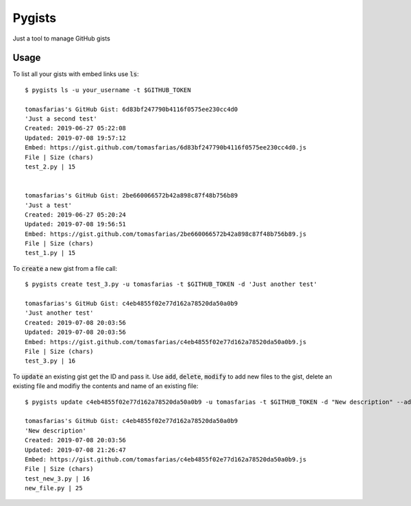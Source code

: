 Pygists
=======

Just a tool to manage GitHub gists

Usage
-----

To list all your gists with embed links use :code:`ls`:

::

  $ pygists ls -u your_username -t $GITHUB_TOKEN

  tomasfarias's GitHub Gist: 6d83bf247790b4116f0575ee230cc4d0
  'Just a second test'
  Created: 2019-06-27 05:22:08
  Updated: 2019-07-08 19:57:12
  Embed: https://gist.github.com/tomasfarias/6d83bf247790b4116f0575ee230cc4d0.js
  File | Size (chars)
  test_2.py | 15


  tomasfarias's GitHub Gist: 2be660066572b42a898c87f48b756b89
  'Just a test'
  Created: 2019-06-27 05:20:24
  Updated: 2019-07-08 19:56:51
  Embed: https://gist.github.com/tomasfarias/2be660066572b42a898c87f48b756b89.js
  File | Size (chars)
  test_1.py | 15


To :code:`create` a new gist from a file call:

::

  $ pygists create test_3.py -u tomasfarias -t $GITHUB_TOKEN -d 'Just another test'

  tomasfarias's GitHub Gist: c4eb4855f02e77d162a78520da50a0b9
  'Just another test'
  Created: 2019-07-08 20:03:56
  Updated: 2019-07-08 20:03:56
  Embed: https://gist.github.com/tomasfarias/c4eb4855f02e77d162a78520da50a0b9.js
  File | Size (chars)
  test_3.py | 16


To :code:`update` an existing gist get the ID and pass it. Use :code:`add`, :code:`delete`, :code:`modify` to add new files to the gist, delete an existing file and modifiy the contents and name of an existing file:

::

  $ pygists update c4eb4855f02e77d162a78520da50a0b9 -u tomasfarias -t $GITHUB_TOKEN -d "New description" --add test_new_3.py --modify old_file_name.py=path/to/new_file.py

  tomasfarias's GitHub Gist: c4eb4855f02e77d162a78520da50a0b9
  'New description'
  Created: 2019-07-08 20:03:56
  Updated: 2019-07-08 21:26:47
  Embed: https://gist.github.com/tomasfarias/c4eb4855f02e77d162a78520da50a0b9.js
  File | Size (chars)
  test_new_3.py | 16
  new_file.py | 25
